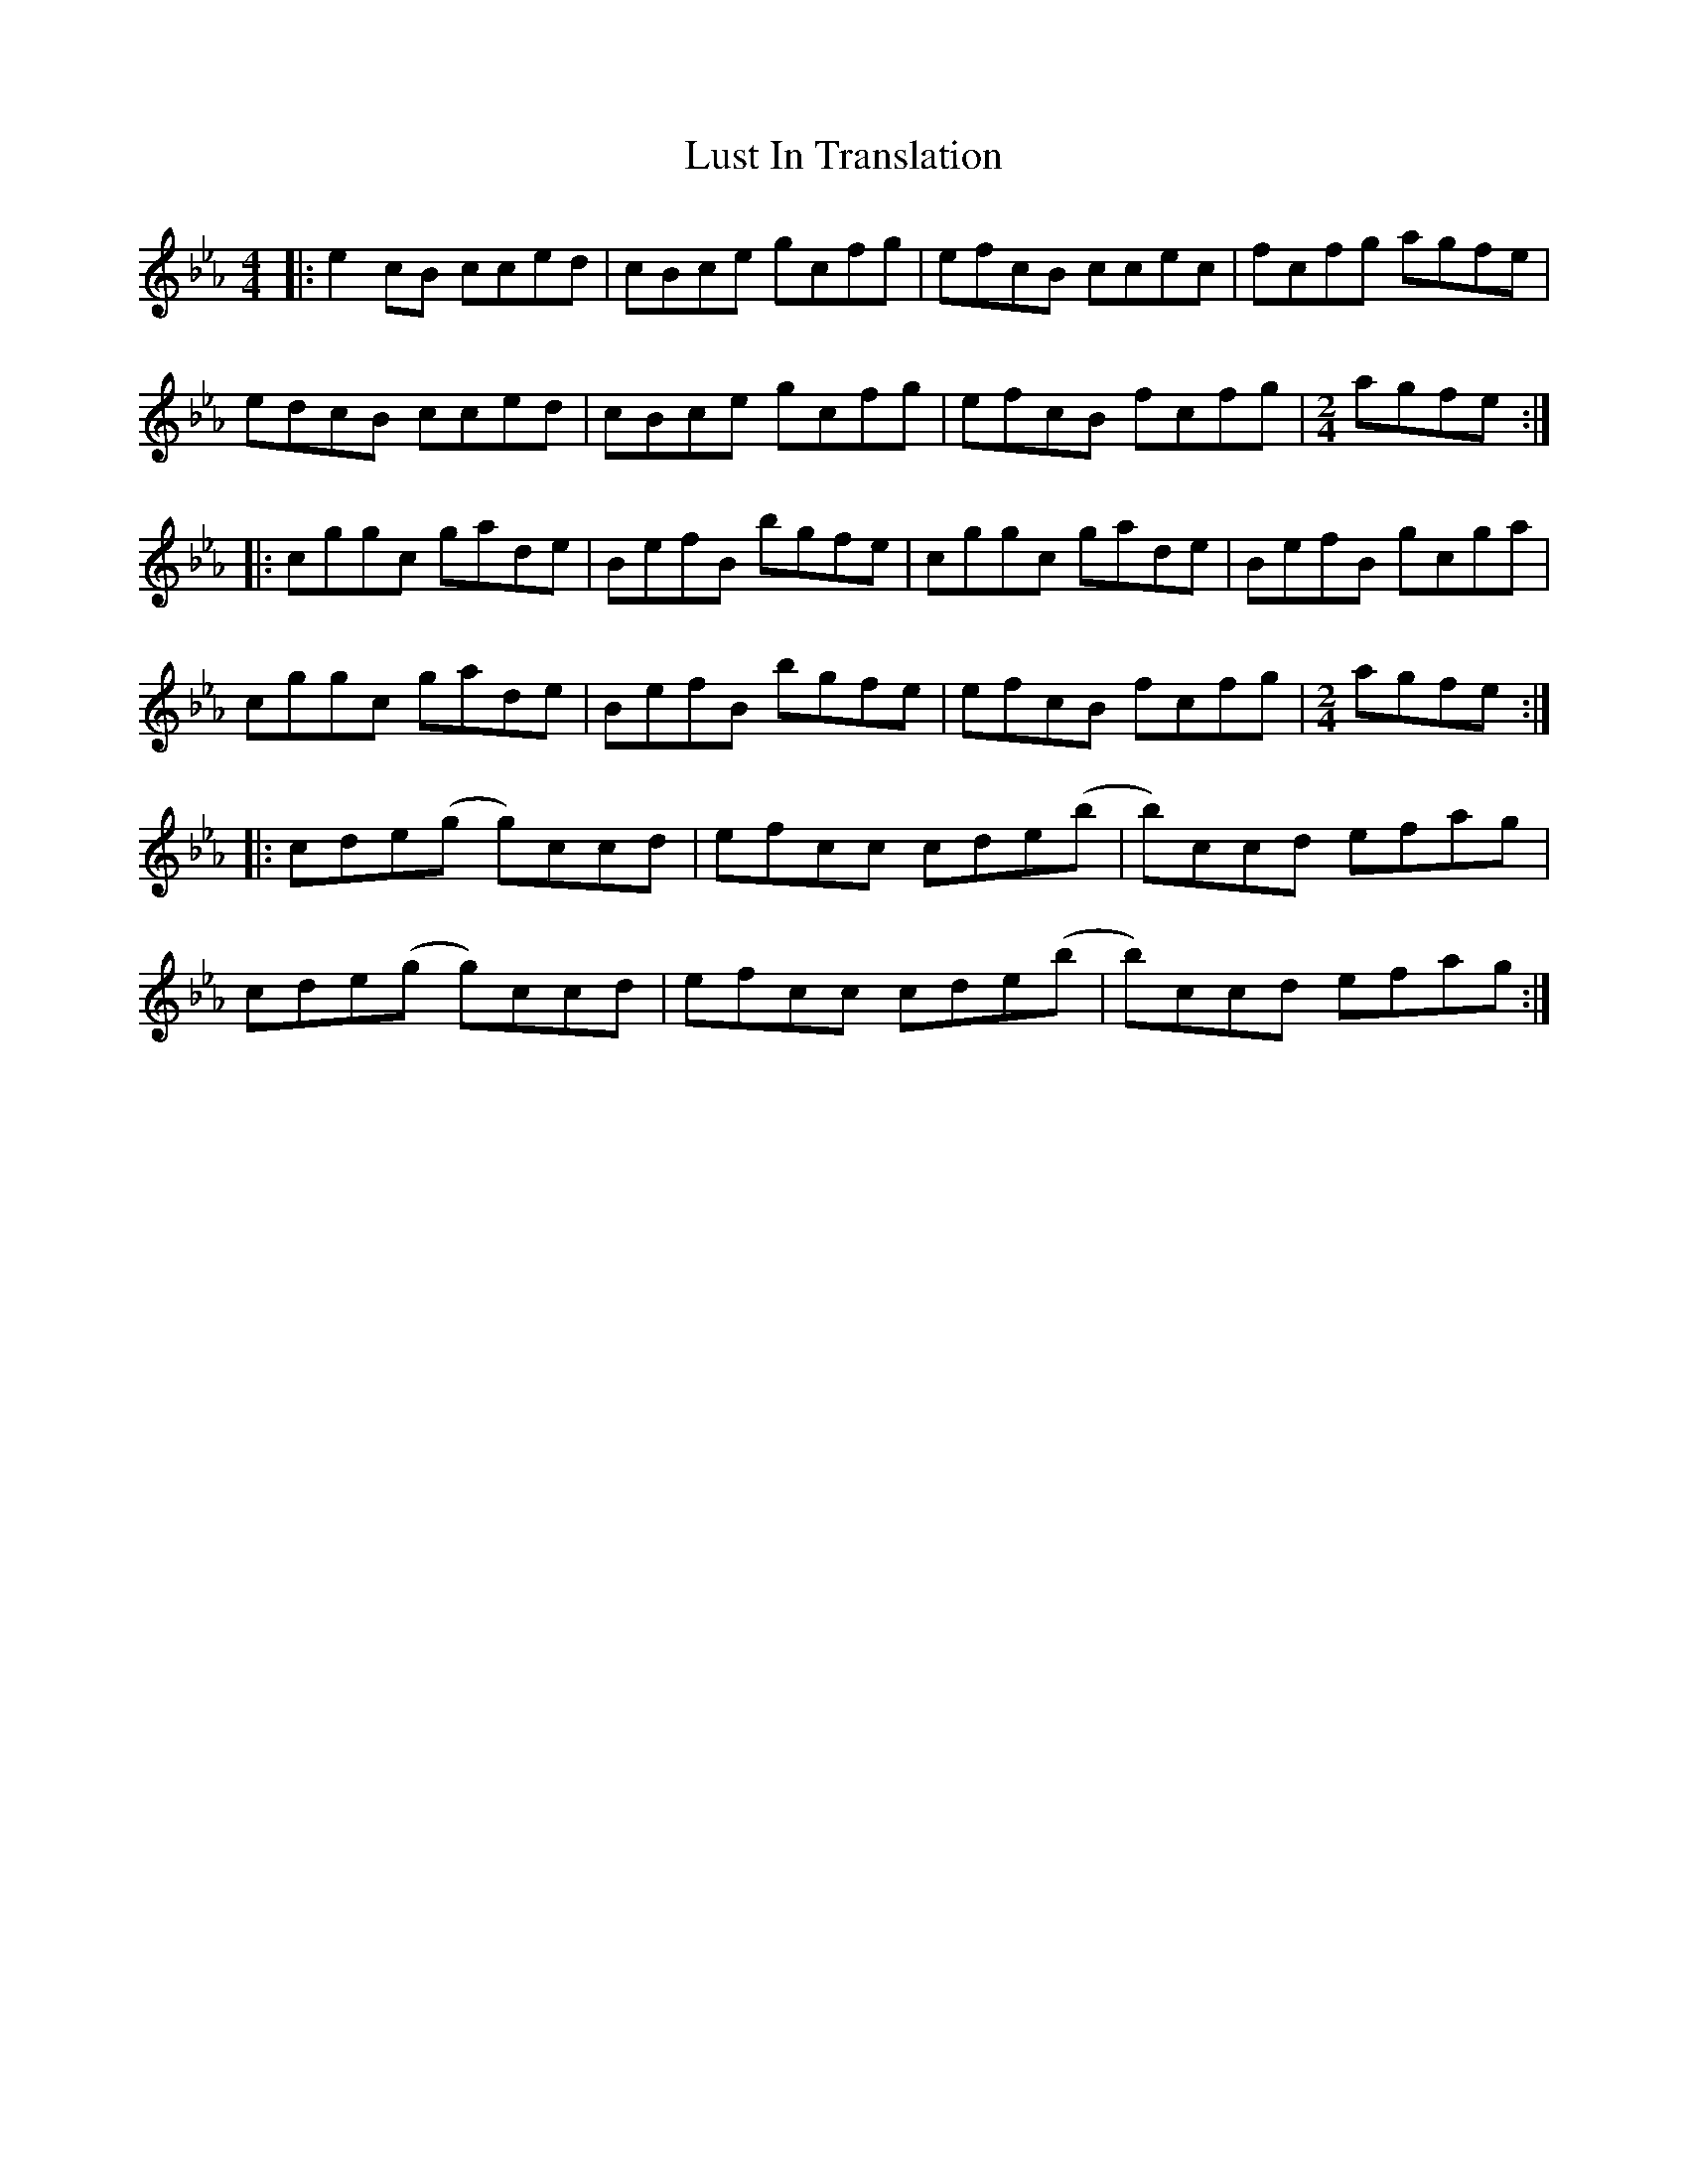 X: 24579
T: Lust In Translation
R: reel
M: 4/4
K: Fdorian
|:e2 cB cced|cBce gcfg|efcB ccec|fcfg agfe|
edcB cced|cBce gcfg|efcB fcfg|[M:2/4]agfe:|
|:cggc gade|BefB bgfe|cggc gade|BefB gcga|
cggc gade|BefB bgfe|efcB fcfg|[M:2/4]agfe:|
|:cde(g g)ccd|efcc cde(b|b)ccd efag|
cde(g g)ccd|efcc cde(b|b)ccd efag:|

